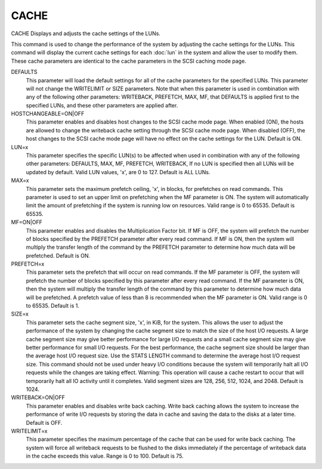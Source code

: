 =======
 CACHE
=======

CACHE  Displays and adjusts the cache settings of the LUNs.

This command is used to change the performance of the system by
adjusting the cache settings for the LUNs.  This command will display
the current cache settings for each :doc:`lun` in the system and allow the user
to modify them.  These cache parameters are identical to the cache
parameters in the SCSI caching mode page.

DEFAULTS
    This parameter will load the default settings for all of the cache
    parameters for the specified LUNs.  This parameter will not change
    the WRITELIMIT or SIZE parameters.
    Note that when this parameter is used in combination with any of the
    following other parameters:
    WRITEBACK,
    PREFETCH,
    MAX,
    MF,
    that DEFAULTS is applied first to the specified LUNs, and these other
    parameters are applied after.

HOSTCHANGEABLE=ON|OFF
    This parameter enables and disables host changes to the SCSI cache
    mode page. When enabled (ON), the hosts are allowed to change the
    writeback cache setting through the SCSI cache mode page. When
    disabled (OFF), the host changes to the SCSI cache mode page will
    have no effect on the cache settings for the LUN. Default is ON.

LUN=x
    This parameter specifies the specific LUN(s) to be affected when used
    in combination with any of the following other parameters:
    DEFAULTS,
    MAX,
    MF,
    PREFETCH,
    WRITEBACK,
    If no LUN is specified then all LUNs will be updated by default.
    Valid LUN values, 'x', are 0 to 127.
    Default is ALL LUNs.

MAX=x
    This parameter sets the maximum prefetch ceiling, 'x', in blocks, for
    prefetches on read commands.  This parameter is used to set an upper
    limit on prefetching when the MF parameter is ON.  The system will
    automatically limit the amount of prefetching if the system is
    running low on resources.
    Valid range is 0 to 65535.
    Default is 65535.

MF=ON|OFF
    This parameter enables and disables the Multiplication Factor bit.
    If MF is OFF, the system will prefetch the number of blocks specified
    by the PREFETCH parameter after every read command.  If MF is ON,
    then the system will multiply the transfer length of the command by
    the PREFETCH parameter to determine how much data will be prefetched.
    Default is ON.

PREFETCH=x
    This parameter sets the prefetch that will occur on read commands.
    If the MF parameter is OFF, the system will prefetch the number of
    blocks specified by this parameter after every read command.  If the
    MF parameter is ON, then the system will multiply the transfer length
    of the command by this parameter to determine how much data will be
    prefetched.  A prefetch value of less than 8 is recommended when the
    MF parameter is ON.
    Valid range is 0 to 65535.
    Default is 1.

SIZE=x
    This parameter sets the cache segment size, 'x', in KiB, for the
    system.  This allows the user to adjust the performance of the system
    by changing the cache segment size to match the size of the host I/O
    requests.  A large cache segment size may give better performance for
    large I/O requests and a small cache segment size may give better
    performance for small I/O requests.  For the best performance, the
    cache segment size should be larger than the average host I/O request
    size.  Use the STATS LENGTH command to determine the average host I/O
    request size.  This command should not be used under heavy I/O
    conditions because the system will temporarily halt all I/O requests
    while the changes are taking effect.
    Warning: This operation will cause a cache restart to occur that will
    temporarily halt all IO activity until it completes.
    Valid segment sizes are 128, 256, 512, 1024, and 2048.
    Default is 1024.

WRITEBACK=ON|OFF
    This parameter enables and disables write back caching.  Write back
    caching allows the system to increase the performance of write I/O
    requests by storing the data in cache and saving the data to the
    disks at a later time.
    Default is OFF.

WRITELIMIT=x
    This parameter specifies the maximum percentage of the cache that can
    be used for write back caching. The system will force all writeback
    requests to be flushed to the disks immediately if the percentage of
    writeback data in the cache exceeds this value.
    Range is 0 to 100.
    Default is 75.
